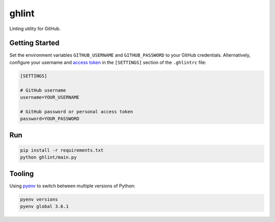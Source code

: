 ghlint
======

|build| |pypi|

Linting utility for GitHub.

Getting Started
---------------

Set the environment variables ``GITHUB_USERNAME`` and ``GITHUB_PASSWORD`` to your GitHub credentials. Alternatively, configure your username and `access token <https://github.com/settings/tokens>`_ in the ``[SETTINGS]`` section of the ``.ghlintrc`` file:

.. code-block::

    [SETTINGS]

    # GitHub username
    username=YOUR_USERNAME

    # GitHub password or personal access token
    password=YOUR_PASSWORD

Run
---

.. code-block:: sh

    pip install -r requirements.txt
    python ghlint/main.py

Tooling
-------

Using `pyenv <https://github.com/pyenv/pyenv>`_ to switch between multiple versions of Python:

.. code-block:: sh

    pyenv versions
    pyenv global 3.6.1


.. |build| image:: https://img.shields.io/travis/martinbuberl/ghlint/master.svg
    :target: https://travis-ci.org/martinbuberl/ghlint

.. |pypi| image:: https://img.shields.io/pypi/v/ghlint.svg
    :target: https://pypi.python.org/pypi/ghlint

